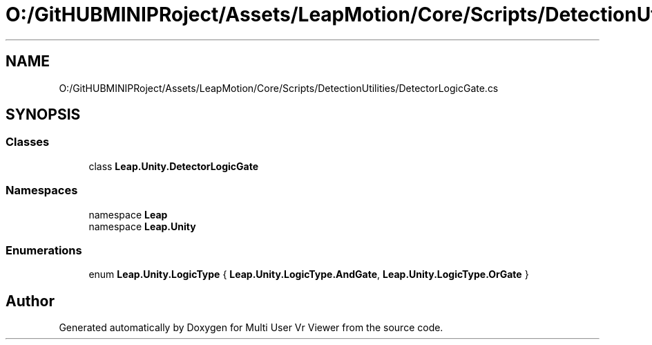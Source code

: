 .TH "O:/GitHUBMINIPRoject/Assets/LeapMotion/Core/Scripts/DetectionUtilities/DetectorLogicGate.cs" 3 "Sat Jul 20 2019" "Version https://github.com/Saurabhbagh/Multi-User-VR-Viewer--10th-July/" "Multi User Vr Viewer" \" -*- nroff -*-
.ad l
.nh
.SH NAME
O:/GitHUBMINIPRoject/Assets/LeapMotion/Core/Scripts/DetectionUtilities/DetectorLogicGate.cs
.SH SYNOPSIS
.br
.PP
.SS "Classes"

.in +1c
.ti -1c
.RI "class \fBLeap\&.Unity\&.DetectorLogicGate\fP"
.br
.in -1c
.SS "Namespaces"

.in +1c
.ti -1c
.RI "namespace \fBLeap\fP"
.br
.ti -1c
.RI "namespace \fBLeap\&.Unity\fP"
.br
.in -1c
.SS "Enumerations"

.in +1c
.ti -1c
.RI "enum \fBLeap\&.Unity\&.LogicType\fP { \fBLeap\&.Unity\&.LogicType\&.AndGate\fP, \fBLeap\&.Unity\&.LogicType\&.OrGate\fP }"
.br
.in -1c
.SH "Author"
.PP 
Generated automatically by Doxygen for Multi User Vr Viewer from the source code\&.

